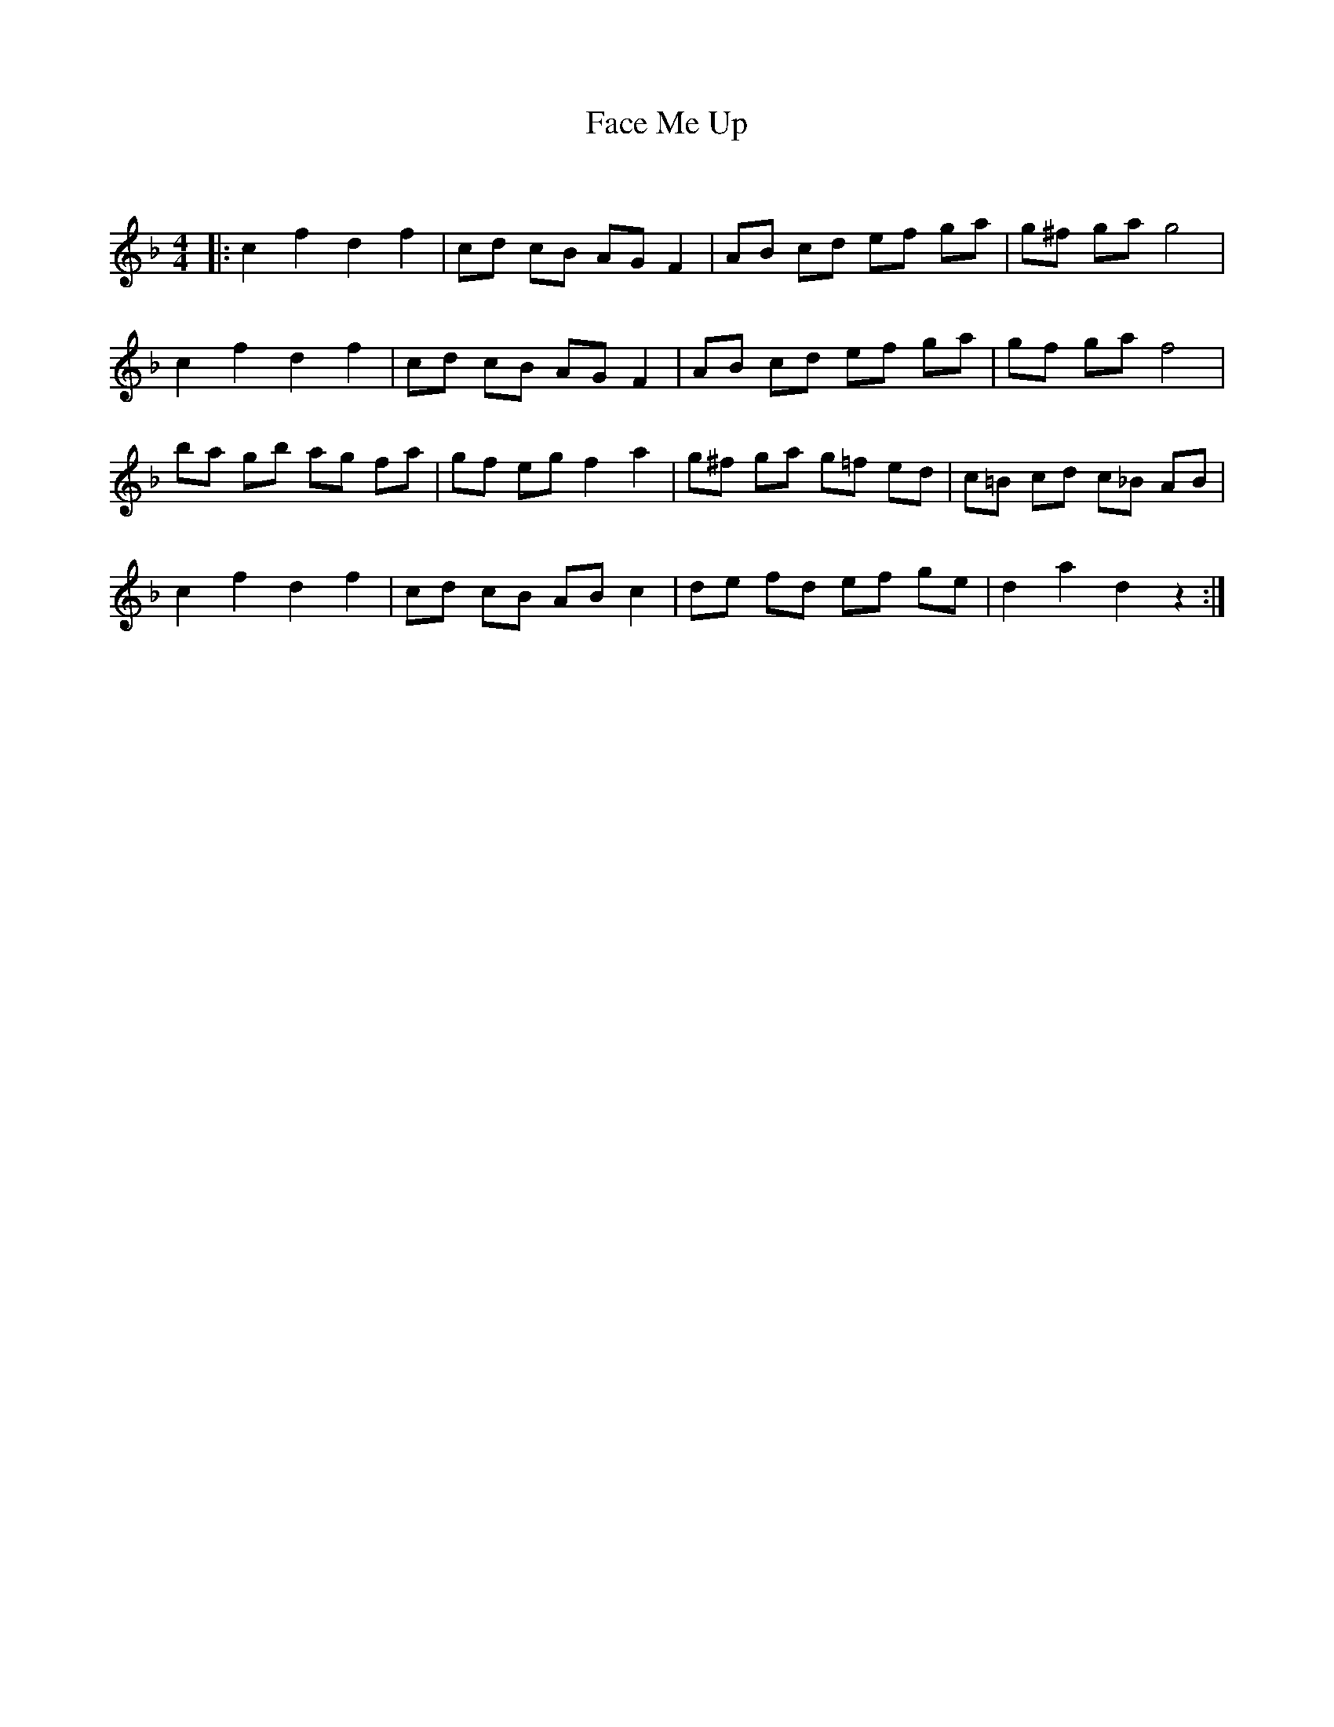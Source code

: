 X:1
T: Face Me Up
C:
R:Reel
Q: 232
K:F
M:4/4
L:1/8
|:c2 f2 d2 f2|cd cB AG F2|AB cd ef ga|g^f ga g4|
c2 f2 d2 f2|cd cB AG F2|AB cd ef ga|gf ga f4|
ba gb ag fa|gf eg f2 a2|g^f ga g=f ed|c=B cd c_B AB|
c2 f2 d2 f2|cd cB AB c2|de fd ef ge|d2 a2 d2 z2:|
